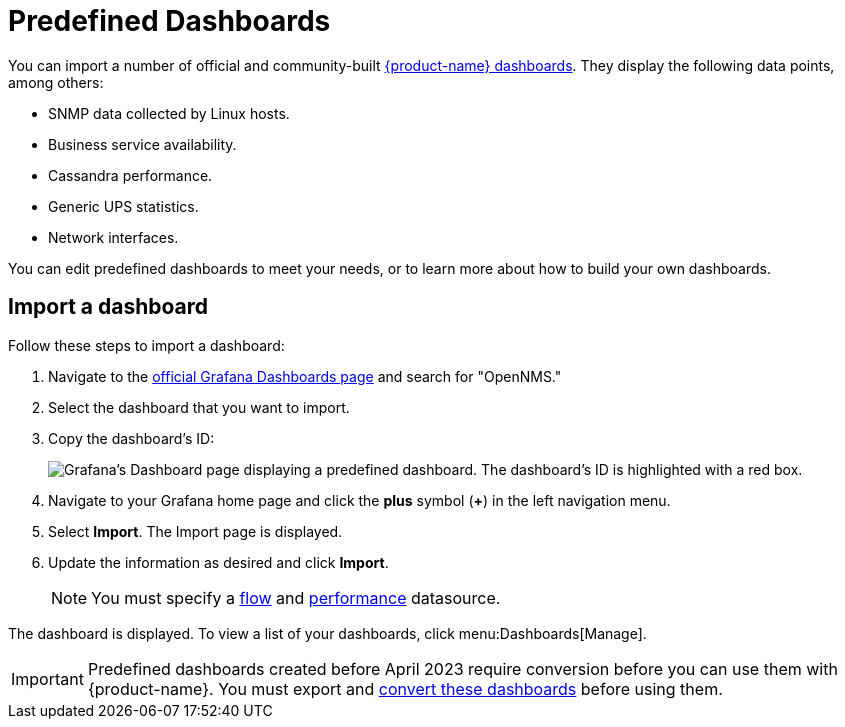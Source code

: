 
:imagesdir: ../assets/images

= Predefined Dashboards
:description: Learn how to import official and community-built dashboards into {product-name} to display data like Cassandra performance or business service availability.

You can import a number of official and community-built https://grafana.com/grafana/dashboards?search=opennms&orderBy=name&direction=asc[{product-name} dashboards].
They display the following data points, among others:

* SNMP data collected by Linux hosts.
* Business service availability.
* Cassandra performance.
* Generic UPS statistics.
* Network interfaces.

You can edit predefined dashboards to meet your needs, or to learn more about how to build your own dashboards.

== Import a dashboard

Follow these steps to import a dashboard:

. Navigate to the https://grafana.com/grafana/dashboards[official Grafana Dashboards page] and search for "OpenNMS."
. Select the dashboard that you want to import.
. Copy the dashboard's ID:
+
image:gf-community-dash.png["Grafana's Dashboard page displaying a predefined dashboard. The dashboard's ID is highlighted with a red box."]

. Navigate to your Grafana home page and click the *plus* symbol (*+*) in the left navigation menu.
. Select *Import*.
The Import page is displayed.
. Update the information as desired and click *Import*.
+
NOTE: You must specify a xref:datasources:flow_datasource.adoc[flow] and xref:datasources:performance_datasource.adoc[performance] datasource.

The dashboard is displayed.
To view a list of your dashboards, click menu:Dashboards[Manage].

IMPORTANT: Predefined dashboards created before April 2023 require conversion before you can use them with {product-name}.
You must export and <<upgrade-dashboards, convert these dashboards>> before using them.
